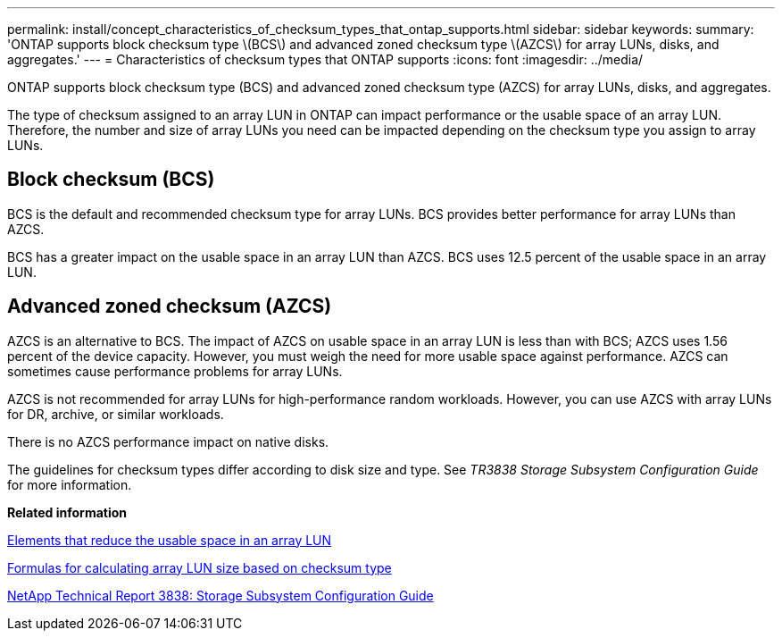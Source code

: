 ---
permalink: install/concept_characteristics_of_checksum_types_that_ontap_supports.html
sidebar: sidebar
keywords: 
summary: 'ONTAP supports block checksum type \(BCS\) and advanced zoned checksum type \(AZCS\) for array LUNs, disks, and aggregates.'
---
= Characteristics of checksum types that ONTAP supports
:icons: font
:imagesdir: ../media/

[.lead]
ONTAP supports block checksum type (BCS) and advanced zoned checksum type (AZCS) for array LUNs, disks, and aggregates.

The type of checksum assigned to an array LUN in ONTAP can impact performance or the usable space of an array LUN. Therefore, the number and size of array LUNs you need can be impacted depending on the checksum type you assign to array LUNs.

== Block checksum (BCS)

BCS is the default and recommended checksum type for array LUNs. BCS provides better performance for array LUNs than AZCS.

BCS has a greater impact on the usable space in an array LUN than AZCS. BCS uses 12.5 percent of the usable space in an array LUN.

== Advanced zoned checksum (AZCS)

AZCS is an alternative to BCS. The impact of AZCS on usable space in an array LUN is less than with BCS; AZCS uses 1.56 percent of the device capacity. However, you must weigh the need for more usable space against performance. AZCS can sometimes cause performance problems for array LUNs.

AZCS is not recommended for array LUNs for high-performance random workloads. However, you can use AZCS with array LUNs for DR, archive, or similar workloads.

There is no AZCS performance impact on native disks.

The guidelines for checksum types differ according to disk size and type. See _TR3838 Storage Subsystem Configuration Guide_ for more information.

*Related information*

xref:concept_elements_that_reduce_the_usable_space_in_an_array_lun.adoc[Elements that reduce the usable space in an array LUN]

xref:concept_formulas_for_calculating_array_lun_size_considering_checksum_type.adoc[Formulas for calculating array LUN size based on checksum type]

http://www.netapp.com/us/media/tr-3838.pdf[NetApp Technical Report 3838: Storage Subsystem Configuration Guide]
